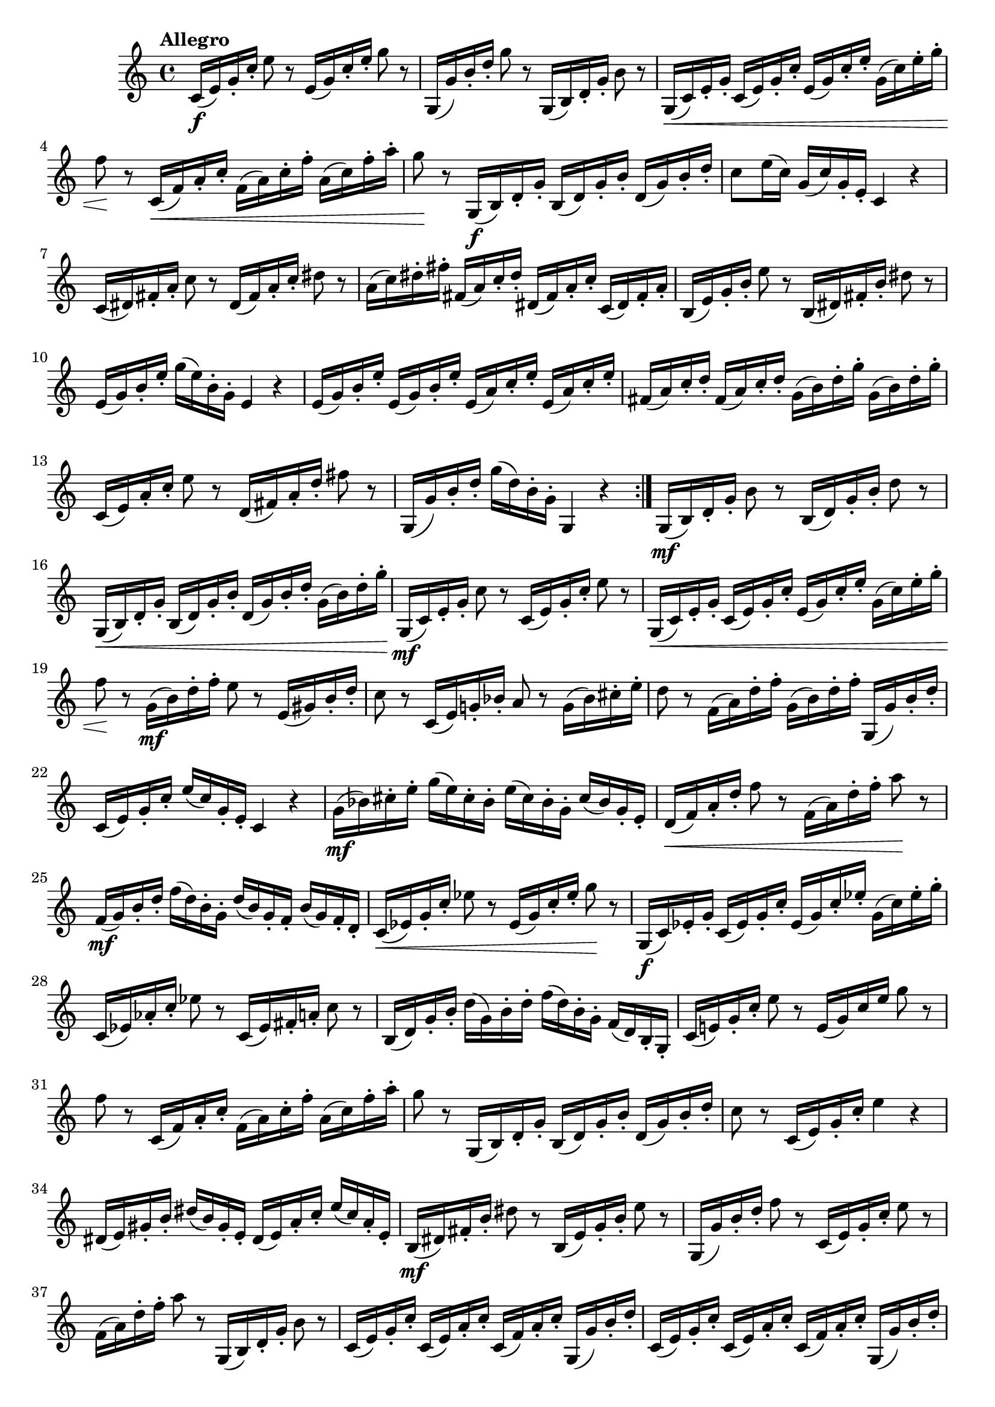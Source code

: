 \version "2.24.0"

\relative {
  \language "english"

  \transposition f

  \tempo "Allegro"

  \key c \major
  \time 4/4

  \override Hairpin.after-line-breaking = ##t
  \override Hairpin.to-barline = ##f

  \repeat volta 2 {
    c'16( \f e) g-. c-. e8 r e,16( g) c-. e-. g8 r |
    g,,16( g') b-. d-. g8 r g,,16( b) d-. g-. b8 r |
    g,16( \< c) e-. g-. c,( e) g-. c-. e,( g) c-. e-. g,( c) e-. g-. |
    f8 \! r c,16( \< f) a-. c-. f,( a) c-. f-. a,( c) f-. a-. |
    g8 \! r g,,16( \f b) d-. g-. b,( d) g-. b-. d,( g) b-. d-. |
    c8 e16( c) g( c) g-. e-. c4 r |
    c16( d-sharp) f-sharp-. a-. c8 r d-sharp,16( f-sharp) a-. c-. d-sharp8 r |
    a16( c) d-sharp-. f-sharp-. f-sharp,( a) c-. d-sharp-. d-sharp,( f-sharp) a-. c-. c,( d-sharp) f-sharp-. a-. |
    b,16( e) g-. b-. e8 r b,16( d-sharp) f-sharp-. b-. d-sharp8 r |
    e,16( g) b-. e-. g( e) b-. g-. e4 r |
    \repeat unfold 2 { e16( g) b-. e-. } \repeat unfold 2 { e,( a) c-. e-. } |
    \repeat unfold 2 { f-sharp,16( a) c-. d-. } \repeat unfold 2 { g,( b) d-. g-. } |
    c,,16( e) a-. c-. e8 r d,16( f-sharp) a-. d-. f-sharp8 r |
    g,,16( g') b-. d-. g( d) b-. g-. g,4 r |
  }

  g16( \mf b) d-. g-. b8 r b,16( d) g-. b-. d8 r |
  g,,16( \< b) d-. g-. b,( d) g-. b-. d,( g) b-. d-. g,( b) d-. g-. \! |
  g,,16( \mf c) e-. g-. c8 r c,16( e) g-. c-. e8 r |
  g,,16( \< c) e-. g-. c,( e) g-. c-. e,( g) c-. e-. g,( c) e-. g-. |
  f8 \! r g,16( \mf b) d-. f-. e8 r e,16( g-sharp) b-. d-. |
  c8 r c,16( e) g!-. b-flat-. a8 r g16( b-flat) c-sharp-. e-. |
  d8 r f,16( a) d-. f-. g,( b) d-. f-. g,,( g') b-. d-. |
  c,16( e) g-. c-. e( c) g-. e-. c4 r |

  g'16( \mf b-flat) c-sharp-. e-. g( e) c-sharp-. b-flat-. e( c-sharp) b-flat-. g-. c-sharp( b-flat) g-. e-. |
  d16( \< f) a-. d-. f8 r f,16( a) d-. f-. a8 \! r |
  f,16( \mf g) b-. d-. f( d) b-. g-. d'( b) g-. f-. b( g) f-. d-. |
  c16( \< e-flat) g-. c-. e-flat8 r e-flat,16( g) c-. e-flat-. g8 \! r |
  g,,16( \f c) e-flat-. g-. c,( e-flat) g-. c-. e-flat,( g) c-. e-flat-. g,( c) e-flat-. g-. |
  c,,16( e-flat) a-flat-. c-. e-flat8 r c,16( e-flat) f-sharp-. a-. c8 r |
  b,16( d) g-. b-. d( g,) b-. d-. f( d) b-. g-. f( d) b-. g-. |

  c16( e!) g-. c-. e8 r e,16( g) c e g8 r |
  f8 r c,16( f) a-. c-. f,( a) c-. f-. a,( c) f-. a-. |
  g8 r g,,16( b) d-. g-. b,( d) g-. b-. d,( g) b-. d-. |
  c8 r c,16( e) g-. c-. e4 r |
  d-sharp,16( e) g-sharp-. b-. d-sharp( b) g-sharp-. e-. d-sharp( e) a-. c-. e( c) a-. e-. |
  b16( \mf d-sharp) f-sharp-. b-. d-sharp8 r b,16( e) g-. b-. e8 r |
  g,,16( g') b-. d-. f8 r c,16( e) g-. c-. e8 r |
  f,16( a) d-. f-. a8 r g,,16( b) d-. g-. b8 r |
  \repeat unfold 2 { c,16( e) g-. c-. c,( e) a-. c-. c,( f) a-. c-. g,( g') b-. d-. | }
  c8 r g,16( \f c) e-. g-. c( g) e-. c-. e( g) c-. e-. |
  g16( e) c-. g-. e'( c) g-. e-. c'( g) e-. c-. g'( e) c-. g-. |
  <\tweak font-size #-2 c c,>4 r r2 | \bar "|."

  \revert Hairpin.after-line-breaking
  \revert Hairpin.to-barline
}

